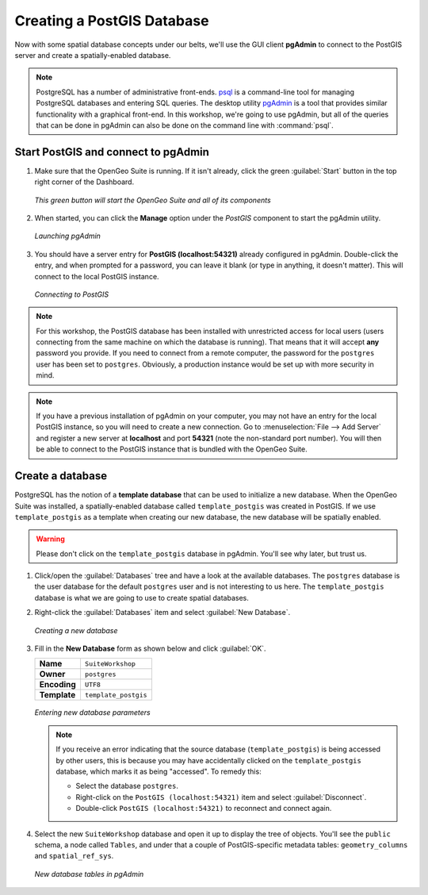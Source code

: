 .. _postgis.createdb:

Creating a PostGIS Database
===========================

Now with some spatial database concepts under our belts, we'll use the GUI client **pgAdmin** to connect to the PostGIS server and create a spatially-enabled database.

.. note:: PostgreSQL has a number of administrative front-ends. `psql <http://www.postgresql.org/docs/8.4/static/app-psql.html>`_ is a command-line tool for managing PostgreSQL databases and entering SQL queries. The desktop utility `pgAdmin <http://www.pgadmin.org/>`_ is a tool that provides similar functionality with a graphical front-end. In this workshop, we're going to use pgAdmin, but all of the queries that can be done in pgAdmin can also be done on the command line with :command:`psql`.

Start PostGIS and connect to pgAdmin
------------------------------------

#. Make sure that the OpenGeo Suite is running.  If it isn't already, click the green :guilabel:`Start` button in the top right corner of the Dashboard.

   .. figure:: img/dashboard_start.png
      :align: center

      *This green button will start the OpenGeo Suite and all of its components*

#. When started, you can click the **Manage** option under the *PostGIS* component to start the pgAdmin utility.
  
   .. figure:: img/dashboard_pgadmin.png
      :align: center

      *Launching pgAdmin*
      
#. You should have a server entry for **PostGIS (localhost:54321)** already configured in pgAdmin. Double-click the entry, and when prompted for a password, you can leave it blank (or type in anything, it doesn't matter).  This will connect to the local PostGIS instance.

   .. figure:: img/pgadmin_connect.png
      :align: center

      *Connecting to PostGIS*

.. note:: For this workshop, the PostGIS database has been installed with unrestricted access for local users (users connecting from the same machine on which the database is running). That means that it will accept **any** password you provide. If you need to connect from a remote computer, the password for the ``postgres`` user has been set to ``postgres``.  Obviously, a production instance would be set up with more security in mind.

.. note::  If you have a previous installation of pgAdmin on your computer, you may not have an entry for the local PostGIS instance, so you will need to create a new connection. Go to :menuselection:`File --> Add Server` and register a new server at **localhost** and port **54321** (note the non-standard port number).  You will then be able to connect to the PostGIS instance that is bundled with the OpenGeo Suite.


Create a database
-----------------

PostgreSQL has the notion of a **template database** that can be used to initialize a new database. When the OpenGeo Suite was installed, a spatially-enabled database called ``template_postgis`` was created in PostGIS. If we use ``template_postgis`` as a template when creating our new database, the new database will be spatially enabled.

.. warning:: Please don't click on the ``template_postgis`` database in pgAdmin.  You'll see why later, but trust us.

#. Click/open the :guilabel:`Databases` tree and have a look at the available databases. The ``postgres`` database is the user database for the default ``postgres`` user and is not interesting to us here. The ``template_postgis`` database is what we are going to use to create spatial databases.

#. Right-click the :guilabel:`Databases` item and select :guilabel:`New Database`.

   .. figure:: img/pgadmin_newdb.png
      :align: center

      *Creating a new database*

#. Fill in the **New Database** form as shown below and click :guilabel:`OK`.  

   .. list-table::

      * - **Name**
        - ``SuiteWorkshop``
      * - **Owner**
        - ``postgres``
      * - **Encoding**
        - ``UTF8``
      * - **Template**
        - ``template_postgis``

   .. figure:: img/pgadmin_newdbvalues.png
      :align: center

      *Entering new database parameters*

   .. note:: If you receive an error indicating that the source database (``template_postgis``) is being accessed by other users, this is because you may have accidentally clicked on the ``template_postgis`` database, which marks it as being "accessed".  To remedy this:
   
      * Select the database ``postgres``.
      * Right-click on the ``PostGIS (localhost:54321)`` item and select :guilabel:`Disconnect`.
      * Double-click ``PostGIS (localhost:54321)`` to reconnect and connect again.

#. Select the new ``SuiteWorkshop`` database and open it up to display the tree of objects. You'll see the ``public`` schema, a node called ``Tables``, and under that a couple of PostGIS-specific metadata tables:  ``geometry_columns`` and ``spatial_ref_sys``.

   .. figure:: img/pgadmin_dbobjects.png
      :align: center

      *New database tables in pgAdmin*

